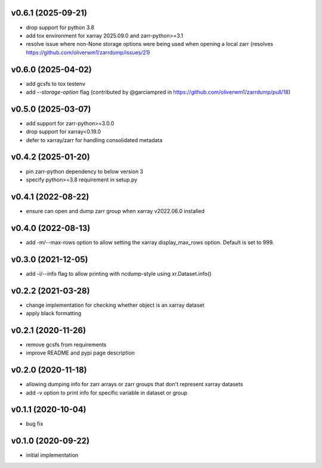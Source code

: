 v0.6.1 (2025-09-21)
-------------------

- drop support for python 3.8
- add tox environment for xarray 2025.09.0 and zarr-python>=3.1
- resolve issue where non-None storage options were being used when opening a local zarr (resolves https://github.com/oliverwm1/zarrdump/issues/21)

v0.6.0 (2025-04-02)
-------------------

- add gcsfs to tox testenv
- add `--storage-option` flag (contributed by @garciampred in https://github.com/oliverwm1/zarrdump/pull/18)

v0.5.0 (2025-03-07)
-------------------

- add support for zarr-python>=3.0.0
- drop support for xarray<0.19.0
- defer to xarray/zarr for handling consolidated metadata

v0.4.2 (2025-01-20)
-------------------

- pin zarr-python dependency to below version 3
- specify python>=3.8 requirement in setup.py

v0.4.1 (2022-08-22)
-------------------

- ensure can open and dump zarr group when xarray v2022.06.0 installed

v0.4.0 (2022-08-13)
-------------------

- add -m/--max-rows option to allow setting the xarray display_max_rows option. Default is set to 999.

v0.3.0 (2021-12-05)
-------------------

- add -i/--info flag to allow printing with ncdump-style using xr.Dataset.info()

v0.2.2 (2021-03-28)
-------------------

- change implementation for checking whether object is an xarray dataset
- apply black formatting

v0.2.1 (2020-11-26)
-------------------

- remove gcsfs from requirements
- improve README and pypi page description

v0.2.0 (2020-11-18)
-------------------

- allowing dumping info for zarr arrays or zarr groups that don't represent xarray datasets
- add -v option to print info for specific variable in dataset or group

v0.1.1 (2020-10-04)
-------------------

- bug fix

v0.1.0 (2020-09-22)
-------------------

- initial implementation
